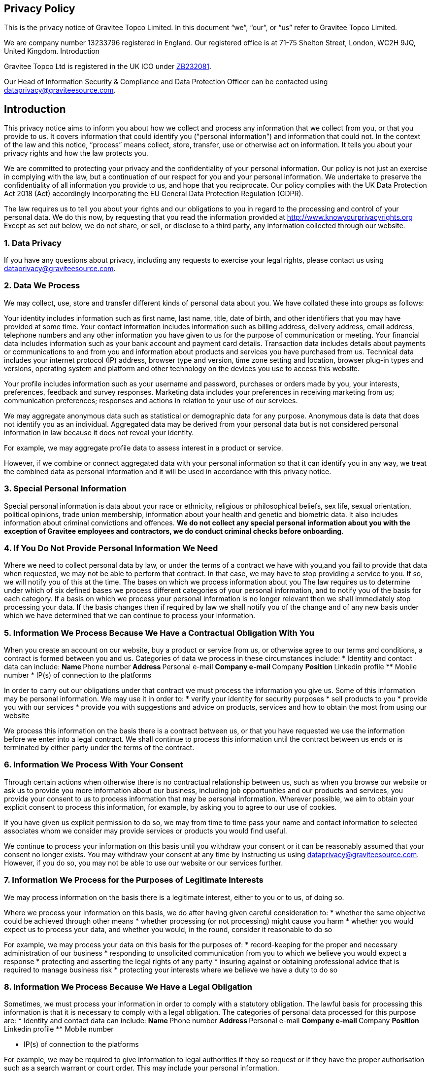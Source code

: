 
:page-permalink: gravitee_privacy_policy.html
:page-layout: apim3x
:page-description: Privacy Policy for docs.gravitee.io
:page-keywords: Gravitee.io, API Platform, API Management, API Gateway, oauth2, openid, documentation, GDPR, privacy policy, api
:page-toc: false



== Privacy Policy
This is the privacy notice of Gravitee Topco Limited. In this document “we”, “our”, or “us” refer to Gravitee Topco Limited.

We are company number 13233796 registered in England.
Our registered office is at 71-75 Shelton Street, London, WC2H 9JQ, United Kingdom.
Introduction

Gravitee Topco Ltd is registered in the UK ICO under link:https://ico.org.uk/ESDWebPages/Entry/ZB232081[ZB232081^].

Our Head of Information Security & Compliance and Data Protection Officer can be contacted using mailto:dataprivacy@graviteesource.com[].

== Introduction
This privacy notice aims to inform you about how we collect and process any information that we collect from you, or that you provide to us. It covers information that could identify you (“personal information”) and information that could not. In the context of the law and this notice, “process” means collect, store, transfer, use or otherwise act on information. It tells you about your privacy rights and how the law protects you.

We are committed to protecting your privacy and the confidentiality of your personal information. Our policy is not just an exercise in complying with the law, but a continuation of our respect for you and your personal information.
We undertake to preserve the confidentiality of all information you provide to us, and hope that you reciprocate.
Our policy complies with the UK Data Protection Act 2018 (Act) accordingly incorporating the EU General Data Protection Regulation (GDPR).

The law requires us to tell you about your rights and our obligations to you in regard to the processing and control of your personal data. We do this now, by requesting that you read the information provided at http://www.knowyourprivacyrights.org
Except as set out below, we do not share, or sell, or disclose to a third party, any information collected through our website.

=== 1. Data Privacy

If you have any questions about privacy, including any requests to exercise your legal rights, please contact us using mailto:dataprivacy@graviteesource.com[].

=== 2. Data We Process
We may collect, use, store and transfer different kinds of personal data about you. We have collated these into groups as follows:

Your identity includes information such as first name, last name, title, date of birth, and other
identifiers that you may have provided at some time.
Your contact information includes information such as billing address, delivery address, email address, telephone numbers and any other information you have given to us for the purpose of communication or meeting.
Your financial data includes information such as your bank account and payment card details.
Transaction data includes details about payments or communications to and from you and information about products and services you have purchased from us.
Technical data includes your internet protocol (IP) address, browser type and version, time zone setting and location, browser plug-in types and versions, operating system and platform and other technology on the devices you use to access this website.

Your profile includes information such as your username and password, purchases or orders made by you, your interests, preferences, feedback and survey responses.
Marketing data includes your preferences in receiving marketing from us; communication preferences; responses and actions in relation to your use of our services.

We may aggregate anonymous data such as statistical or demographic data for any purpose.
Anonymous data is data that does not identify you as an individual. Aggregated data may be derived from your personal data but is not considered personal information in law because it does not reveal your identity.

For example, we may aggregate profile data to assess interest in a product or service.

However, if we combine or connect aggregated data with your personal information so that it can identify you in any way, we treat the combined data as personal information and it will be used in accordance with this privacy notice.

=== 3. Special Personal Information
Special personal information is data about your race or ethnicity, religious or philosophical
beliefs, sex life, sexual orientation, political opinions, trade union membership, information about your health and genetic and biometric data.
It also includes information about criminal convictions and offences.
*We do not collect any special personal information about you with the exception of Gravitee employees and contractors, we do conduct criminal checks before onboarding*.

=== 4. If You Do Not Provide Personal Information We Need
Where we need to collect personal data by law, or under the terms of a contract we have with you,and you fail to provide that data when requested, we may not be able to perform that contract. In that case, we may have to stop providing a service to you. If so, we will notify you of this at the time.
The bases on which we process information about you
The law requires us to determine under which of six defined bases we process different categories of your personal information, and to notify you of the basis for each category.
If a basis on which we process your personal information is no longer relevant then we shall
immediately stop processing your data.
If the basis changes then if required by law we shall notify you of the change and of any new basis under which we have determined that we can continue to process your information.

=== 5. Information We Process Because We Have a Contractual Obligation With You
When you create an account on our website, buy a product or service from us, or otherwise agree to our terms and conditions, a contract is formed between you and us. Categories of data we process in these circumstances include:
* Identity and contact data can include:
** Name
** Phone number
** Address
** Personal e-mail
** Company e-mail
** Company
** Position
** Linkedin profile
** Mobile number
* IP(s) of connection to the platforms

In order to carry out our obligations under that contract we must process the information you give us.
Some of this information may be personal information.
We may use it in order to:
* verify your identity for security purposes
* sell products to you
* provide you with our services
* provide you with suggestions and advice on products, services and how to obtain the most from using our website

We process this information on the basis there is a contract between us, or that you have requested we use the information before we enter into a legal contract.
We shall continue to process this information until the contract between us ends or is terminated by either party under the terms of the contract.

=== 6. Information We Process With Your Consent
Through certain actions when otherwise there is no contractual relationship between us, such as when you browse our website or ask us to provide you more information about our business, including job opportunities and our products and services, you provide your consent to us to process information that may be personal information.
Wherever possible, we aim to obtain your explicit consent to process this information, for example, by asking you to agree to our use of cookies.

If you have given us explicit permission to do so, we may from time to time pass your name and contact information to selected associates whom we consider may provide services or products you would find useful.

We continue to process your information on this basis until you withdraw your consent or it can be reasonably assumed that your consent no longer exists.
You may withdraw your consent at any time by instructing us using mailto:dataprivacy@graviteesource.com[].
However, if you do so, you may not be able to use our website or our services further.

=== 7. Information We Process for the Purposes of Legitimate Interests
We may process information on the basis there is a legitimate interest, either to you or to us, of doing so.

Where we process your information on this basis, we do after having given careful consideration to:
* whether the same objective could be achieved through other means
* whether processing (or not processing) might cause you harm
* whether you would expect us to process your data, and whether you would, in the round, consider it reasonable to do so

For example, we may process your data on this basis for the purposes of:
* record-keeping for the proper and necessary administration of our business
* responding to unsolicited communication from you to which we believe you would expect a response
* protecting and asserting the legal rights of any party
* insuring against or obtaining professional advice that is required to manage business risk
* protecting your interests where we believe we have a duty to do so

=== 8. Information We Process Because We Have a Legal Obligation
Sometimes, we must process your information in order to comply with a statutory obligation. The lawful basis for processing this information is that it is necessary to comply with a legal obligation.
The categories of personal data processed for this purpose are:
* Identity and contact data can include:
** Name
** Phone number
** Address
** Personal e-mail
** Company e-mail
** Company
** Position
** Linkedin profile
** Mobile number

* IP(s) of connection to the platforms

For example, we may be required to give information to legal authorities if they so request or if they have the proper authorisation such as a search warrant or court order.
This may include your personal information.

== Specific Uses of Information You Provide to Us

=== 9. Information Provided on the Understanding That It Will Be Shared With A Third Party
Our website allows you to post information with a view to that information being read, copied,
downloaded, or used by other people.
Examples include:
* posting a message our forum
* tagging an image
* clicking on an icon next to another visitor’s message to convey your agreement, disagreement or thanks
In posting personal information, it is up to you to satisfy yourself about the privacy level of every person who might use it.
We do not specifically use this information except to allow it to be displayed or shared.
We do store it, and we reserve a right to use it in the future in any way we decide.
Once your information enters the public domain, we have no control over what any individual third party may do with it. We accept no responsibility for their actions at any time.
Provided your request is reasonable and there is no legal basis for us to retain it, then at our
discretion we may agree to your request to delete personal information that you have posted. You can make a request by contacting us at mailto:dataprivacy@graviteesource.com[].

=== 10. Complaints Regarding Content on Our Website
We attempt to moderate user generated content, but we are not always able to do so as soon as that content is published.
If you complain about any of the content on our website, we shall investigate your complaint.
If we feel it is justified or if we believe the law requires us to do so, we shall remove the content while we investigate.

=== 11. Information Relating to Your Method of Payment

Payment information is never taken by us or transferred to us either through our website or otherwise.
Our employees and contractors never have access to it.
At the point of payment, you are transferred to a secure page on the website of a reputable payment service provider. That page may be branded to look like a page on our website, but it is not controlled by us.

=== 12. Information About Your Direct Debit
When you agree to set up a direct debit arrangement, the information you give to us is passed to our bank for processing according to our instructions and we keep a copy.
We keep this information only for the duration of the direct debit arrangement.

We are registered under the direct debit guarantee scheme. This provides for the customer’s bank to refund disputed payments without question, pending further investigation. Direct debits can only be set up for payments to beneficiaries that are approved originators of direct debits. In order to be approved, these beneficiaries are subjected to careful vetting procedures. Once approved, they are required to give indemnity guarantees through their banks.

=== 13. Job Application & Employment
If you send us information in connection with a job application, we may keep it for up to 6 months after notifying candidates in case we decide to contact you at a later date.
If we employ you, we collect information about you and your work from time to time throughout the period of your employment. This information will be used only for purposes directly relevant to your employment. After your employment has ended, we will keep your file for seven years before destroying and/or securely delete it.

=== 14. Communicating With Us
When you contact us, whether by our Customer Success portal, through our website chat or by e-mail, we collect the data you have given to us in order to reply with the information you need.
We record your request and our reply in order to increase the efficiency of our business.
We keep personally identifiable information associated with your message, such as your name and email address so as to be able to track our communications with you to provide a high quality service.

=== 15. Complaining
When we receive a complaint, we record all the information you have given to us.
We use that information to resolve your complaint.
If your complaint reasonably requires us to contact some other person, we may decide to give to that other person some of the information contained in your complaint. We do this as infrequently as possible, but it is a matter for our sole discretion as to whether we do give information, and if we do, what that information is.
We may also compile statistics showing information obtained from this source to assess the level of service we provide, but not in a way that could identify you or any other person.

=== 16. Affiliate & Business Partner Information
This is information given to us by you in your capacity as an affiliate of us or as a business partner.
It allows us to recognise visitors that you have referred to us, and to credit to you commission due for such referrals. It also includes information that allows us to transfer commission to you.
The information is not used for any other purpose.
We undertake to preserve the confidentiality of the information and of the terms of our relationship.
We expect any affiliate or partner to agree to reciprocate this policy.

== Use of Information We Collect Through Automated Systems When You Visit Our Website

=== 17. Cookies
Cookies are small text files that are placed on your computer’s hard drive by your web browser when you visit any website. They allow information gathered on one web page to be stored until it is needed for use on another, allowing a website to provide you with a personalised experience and the website owner with statistics about how you use the website so that it can be improved.

We use the following cookies:

Strictly necessary cookies:
These are cookies that are required for the operation of our
website. They include, for example, cookies that enable you to log into secure areas of
our website, use a shopping cart or make use of e-billing services.

Analytical or performance cookies:
These allow us to recognise and count the number of
visitors and to see how visitors move around our website when they are using it. This
helps us to improve the way our website works, for example, by ensuring that users are
finding what they are looking for easily.

Functionality cookies:
These are used to recognise you when you return to our website.
This enables us to personalise our content for you, greet you by name and remember
your preferences (for example, your choice of language or region).

Targeting cookies:
These cookies record your visit to our website, the pages you have
visited and the links you have followed. We will use this information to make our website
and the advertising displayed on it is more relevant to your interests. We may also share
this information with third parties for this purpose.

Some cookies may last for a defined period of time, such as one day or until you close your browser. Others last indefinitely.
Your web browser should allow you to delete any you choose. It also should allow you to prevent or limit their use.
Our website uses cookies. They are placed by software that operates on our servers, and by software operated by third parties whose services we use.
When you first visit our website, we ask you whether you wish us to use cookies. If you choose not to accept them, we shall not use them for your visit except to record that you have not consented to their use for any other purpose.
If you choose not to use cookies or you prevent their use through your browser settings, you will not be able to use all the functionality of our website.

We use cookies in the following ways:
* to track how you use our website
* to record whether you have seen specific messages we display on our website
* to keep you signed in to our website
* to record your answers to surveys and questionnaires on our site while you complete them
* to record the conversation thread during a live chat with our support team
You have the right to withdraw your consent to the use of cookies at any time. For further information on how to withdraw your consent, please visit: http://www.aboutcookies.org/how-to-delete-cookies/
or contact us: mailto:dataprivacy@graviteesource.com[].

=== 18. Personal Identifiers From Your Browsing Activity
Requests by your web browser to our servers for web pages and other content on our website are recorded.
We record Technical Data including information such as your geographical location, your Internet service provider and your IP address. We also record information about the software you are using to browse our website, such as the type of computer or device and the screen resolution.
We use this information in aggregate to assess the popularity of the webpages on our website and how we perform in providing content to you.
If combined with other information we know about you from previous visits, the data possibly could be used to identify you personally, even if you are not signed in to our website.

=== 19. Our Use of Re-marketing
Re-marketing involves placing a cookie on your computer when you browse our website in order to be able to serve you an advert for our products or services when you visit some other website.

We may use a third party to provide us with re-marketing services from time to time. If so, then if you have consented to our use of cookies, you may see advertisements for our products and services on other websites.

== Disclosure & Sharing of Your Information

=== 20. Information We Obtain From Third Parties
Although we do not disclose your personal information to any third party (except as set out in this notice), we sometimes receive data that is indirectly made up from your personal information from third parties whose services we use.

No such information is personally identifiable to you.

=== 21. Third Party Advertising on Our Website
Third parties may advertise on our website. In doing so, those parties, their agents or other
companies working for them may use technology that automatically collects information about you when their advertisement is displayed on our website.

They may also use other technology such as cookies or JavaScript to personalise the content of, and to measure the performance of their adverts.

We do not have control over these technologies or the data that these parties obtain. Accordingly, this privacy notice does not cover the information practices of these third parties.

=== 22. Credit Reference
To assist in combating fraud, we share information with credit reference agencies, so far as it relates to clients or customers who instruct their credit card issuer to cancel payment to us without having first provided an acceptable reason to us and given us the opportunity to refund their money.

=== 23. Data May Be Process Outside the European Union
Our websites are hosted in France and Netherlands.
We may also use outsourced services in countries outside the European Union from time to time in other aspects of our business.
Accordingly data obtained within the UK or any other country could be processed outside the
European Union.
For example, some of the software our website uses may have been developed in the United States of America or in Australia.
We use the following safeguards with respect to data transferred outside the European Union:
* The processor is within the same corporate group as our business or organisation and abides by the same binding corporate rules regarding data processing.
* The data protection clauses in our contracts with data processors include transfer clauses written by or approved by a supervisory authority in the European Union.
* We comply with a code of conduct approved by a supervisory authority in the European Union.
* We are certified under an approved certification mechanism as provided for in the Act.
* All our organisation and the processor are public authorities between whom there is either a legally binding agreement or administrative arrangements approved by a supervisory authority in the European Union relating to protection of your information.

=== 24. Your Duty to Inform Us of Changes
It is important that the personal data we hold about you is accurate and current. Please keep us informed if your personal data changes.

== Your Legal Rights

=== 25. Right to Request Correction
t is important that the personal data we hold about you is accurate and current. Please keep us informed if your personal data changes.
You have the right to request correction of the personal data that we hold about you. This enables you to have any incomplete or inaccurate data we hold about you corrected, though we may need to verify the accuracy of the new data you provide to us.


=== 26. Right to Request Access
At any time you may review or update personally identifiable information that we hold about you, by signing in to your account on our website.
To request access to your personal data you should contact us to make that request (commonly known as a “data subject access request”). This enables you to receive a copy of the personal data we hold about you and to check that we are lawfully processing it.
After receiving the request, we will tell you when we expect to provide you with the information, and whether we require any fee for providing it to you.

=== 27. Right to Erasure
If you wish us to remove personally identifiable information from our website, you should contact us to make your request. You have the right to request erasure of your personal data. This enables you to ask us to delete or remove personal data where there is no good reason for us continuing to process it.
You also have the right to ask us to delete or remove your personal data where you have successfully exercised your right to object to processing (see below), where we may have processed your information unlawfully or where we are required to erase your personal data to comply with local law. Note, however, that we may not always be able to comply with your request of erasure for specific legal reasons which will be notified to you, if applicable, at the time of your request.

=== 28. Verification of Your Information

When we receive any request to access, edit or delete personal identifiable information we shall first take reasonable steps to verify your identity before granting you access or otherwise taking any action. This is important to safeguard your information.

=== 29. Right to Object to Processing

You have the right to object to processing of your personal data where we are relying on a legitimate interest (or those of a third party) and there is something about your particular situation which makes you want to object to processing on this ground as you feel it impacts on your fundamental rights and freedoms. You also have the right to object where we are processing your personal data for direct marketing purposes. In some cases, we may demonstrate that we have compelling legitimate grounds to process your information which override your rights and freedoms.

=== 30. Right to Request the Restriction of Processing

You have the right to request restriction of processing of your personal data. This enables you to ask us to suspend the processing of your personal data in the following scenarios:
If you want us to establish the data’s accuracy.
Where our use of the data is unlawful but you do not want us to erase it.
Where you need us to hold the data even if we no longer require it as you need it to establish, exercise or defend legal claims.
You have objected to our use of your data but we need to verify whether we have overriding
legitimate grounds to use it.

=== 31. Right to Request the Transfer of Your Personal Data

You have the right to request the transfer of your personal data to you or to a third party. We will provide to you, or a third party you have chosen, your personal data in a structured, commonly used, machine-readable format. Note that this right only applies to automated information which you initially provided consent for us to use or where we used the information to perform a contract with you.

=== 32. Right to Withdraw Consent at Any Time

You have the right to withdraw consent at any time where we are relying on consent to process your personal data. However, this will not affect the lawfulness of any processing carried out before you withdraw your consent. If you withdraw your consent, we may not be able to provide certain products or services to you. We will advise you if this is the case at the time you withdraw your consent.
To withdraw your consent please delete your user account or email us at: mailto:dataprivacy@graviteesource.com[].

== Other
=== 33. Use of Site by Children
We do not sell products or provide services for purchase by children, nor do we market to children.

If you are under 18, you may use our website only with consent from a parent or guardian.

=== 34. How You Can Complain
If you are not happy with our privacy policy or if you have any complaint then you should tell us. If a dispute is not settled then we hope you will agree to attempt to resolve it by engaging in good faith with us in a process of mediation or arbitration.

If you are in any way dissatisfied about how we process your personal information, you have a right to lodge a complaint with the Information Commissioner’s Office (ICO). This can be done at https://ico.org.uk/make-a-complaint/. We would, however, appreciate the opportunity to talk to you about your concern before you approach the ICO.

=== 35. Retention Period for Personal Data
Except as otherwise mentioned in this privacy notice, we keep your personal information only for as long as required by us:

* To provide you with the services you have requested;
* To comply with other law, including for the period demanded by our tax authorities;
* To support a claim or defence in court.

=== 36. Compliance With the Law
Our privacy policy has been compiled so as to comply with the law of every country or legal jurisdiction in which we aim to do business. If you think it fails to satisfy the law of your jurisdiction, we should like to hear from you.

However, ultimately it is your choice as to whether you wish to use our website.

=== 37. Review of This Privacy Policy
We may update this privacy notice from time to time as necessary. The terms that apply to you are those posted here on our website on the day you use our website. We advise you to print a copy for your records.

If you have any question regarding our privacy policy, please contact us at mailto:dataprivacy@graviteesource.com[].
